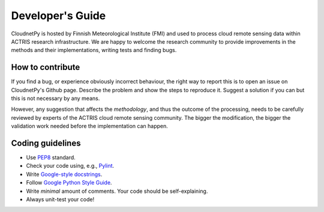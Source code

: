 Developer's Guide
=================

CloudnetPy is hosted by Finnish Meteorological Institute (FMI) and
used to process cloud remote sensing data within ACTRIS research
infrastructure. We are happy to welcome the research community to provide
improvements in the methods and their implementations, writing tests and
finding bugs.

How to contribute
-----------------

If you find a bug, or experience obviously incorrect behaviour, the right way
to report this is to open an issue on CloudnetPy's Github page. Describe the
problem and show the steps to reproduce it. Suggest a solution if you can but
this is not necessary by any means.

However, any suggestion that affects the *methodology*, and thus the outcome of the
processing, needs to be carefully reviewed by experts of the ACTRIS cloud
remote sensing community. The bigger the modification, the bigger the validation
work needed before the implementation can happen.

Coding guidelines
-----------------

- Use `PEP8 <https://www.python.org/dev/peps/pep-0008/>`_ standard.

- Check your code using, e.g., `Pylint <https://www.pylint.org/>`_.

- Write `Google-style docstrings <https://sphinxcontrib-napoleon.readthedocs.io/en/latest/example_google.html>`_.

- Follow `Google Python Style Guide <https://github.com/google/styleguide/blob/gh-pages/pyguide.md>`_.

- Write *minimal* amount of comments. Your code should be self-explaining.

- Always unit-test your code!






